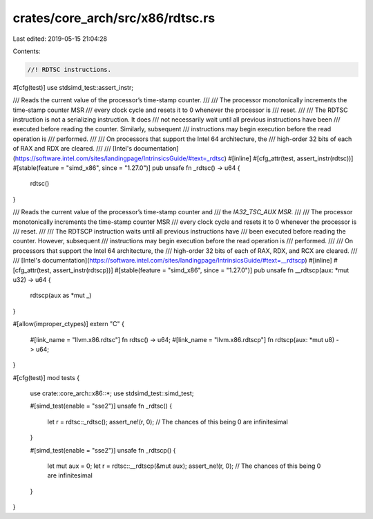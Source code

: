 crates/core_arch/src/x86/rdtsc.rs
=================================

Last edited: 2019-05-15 21:04:28

Contents:

.. code-block:: rs

    //! RDTSC instructions.

#[cfg(test)]
use stdsimd_test::assert_instr;

/// Reads the current value of the processor’s time-stamp counter.
///
/// The processor monotonically increments the time-stamp counter MSR
/// every clock cycle and resets it to 0 whenever the processor is
/// reset.
///
/// The RDTSC instruction is not a serializing instruction. It does
/// not necessarily wait until all previous instructions have been
/// executed before reading the counter. Similarly, subsequent
/// instructions may begin execution before the read operation is
/// performed.
///
/// On processors that support the Intel 64 architecture, the
/// high-order 32 bits of each of RAX and RDX are cleared.
///
/// [Intel's documentation](https://software.intel.com/sites/landingpage/IntrinsicsGuide/#text=_rdtsc)
#[inline]
#[cfg_attr(test, assert_instr(rdtsc))]
#[stable(feature = "simd_x86", since = "1.27.0")]
pub unsafe fn _rdtsc() -> u64 {
    rdtsc()
}

/// Reads the current value of the processor’s time-stamp counter and
/// the `IA32_TSC_AUX MSR`.
///
/// The processor monotonically increments the time-stamp counter MSR
/// every clock cycle and resets it to 0 whenever the processor is
/// reset.
///
/// The RDTSCP instruction waits until all previous instructions have
/// been executed before reading the counter. However, subsequent
/// instructions may begin execution before the read operation is
/// performed.
///
/// On processors that support the Intel 64 architecture, the
/// high-order 32 bits of each of RAX, RDX, and RCX are cleared.
///
/// [Intel's documentation](https://software.intel.com/sites/landingpage/IntrinsicsGuide/#text=__rdtscp)
#[inline]
#[cfg_attr(test, assert_instr(rdtscp))]
#[stable(feature = "simd_x86", since = "1.27.0")]
pub unsafe fn __rdtscp(aux: *mut u32) -> u64 {
    rdtscp(aux as *mut _)
}

#[allow(improper_ctypes)]
extern "C" {
    #[link_name = "llvm.x86.rdtsc"]
    fn rdtsc() -> u64;
    #[link_name = "llvm.x86.rdtscp"]
    fn rdtscp(aux: *mut u8) -> u64;
}

#[cfg(test)]
mod tests {
    use crate::core_arch::x86::*;
    use stdsimd_test::simd_test;

    #[simd_test(enable = "sse2")]
    unsafe fn _rdtsc() {
        let r = rdtsc::_rdtsc();
        assert_ne!(r, 0); // The chances of this being 0 are infinitesimal
    }

    #[simd_test(enable = "sse2")]
    unsafe fn _rdtscp() {
        let mut aux = 0;
        let r = rdtsc::__rdtscp(&mut aux);
        assert_ne!(r, 0); // The chances of this being 0 are infinitesimal
    }
}


